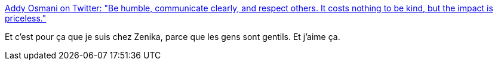 :jbake-type: post
:jbake-status: published
:jbake-title: Addy Osmani on Twitter: "Be humble, communicate clearly, and respect others. It costs nothing to be kind, but the impact is priceless."
:jbake-tags: entreprise,communication,_mois_janv.,_année_2018
:jbake-date: 2018-01-02
:jbake-depth: ../
:jbake-uri: shaarli/1514903073000.adoc
:jbake-source: https://nicolas-delsaux.hd.free.fr/Shaarli?searchterm=https%3A%2F%2Ftwitter.com%2Faddyosmani%2Fstatus%2F940121473955463168&searchtags=entreprise+communication+_mois_janv.+_ann%C3%A9e_2018
:jbake-style: shaarli

https://twitter.com/addyosmani/status/940121473955463168[Addy Osmani on Twitter: "Be humble, communicate clearly, and respect others. It costs nothing to be kind, but the impact is priceless."]

Et c'est pour ça que je suis chez Zenika, parce que les gens sont gentils. Et j'aime ça.
